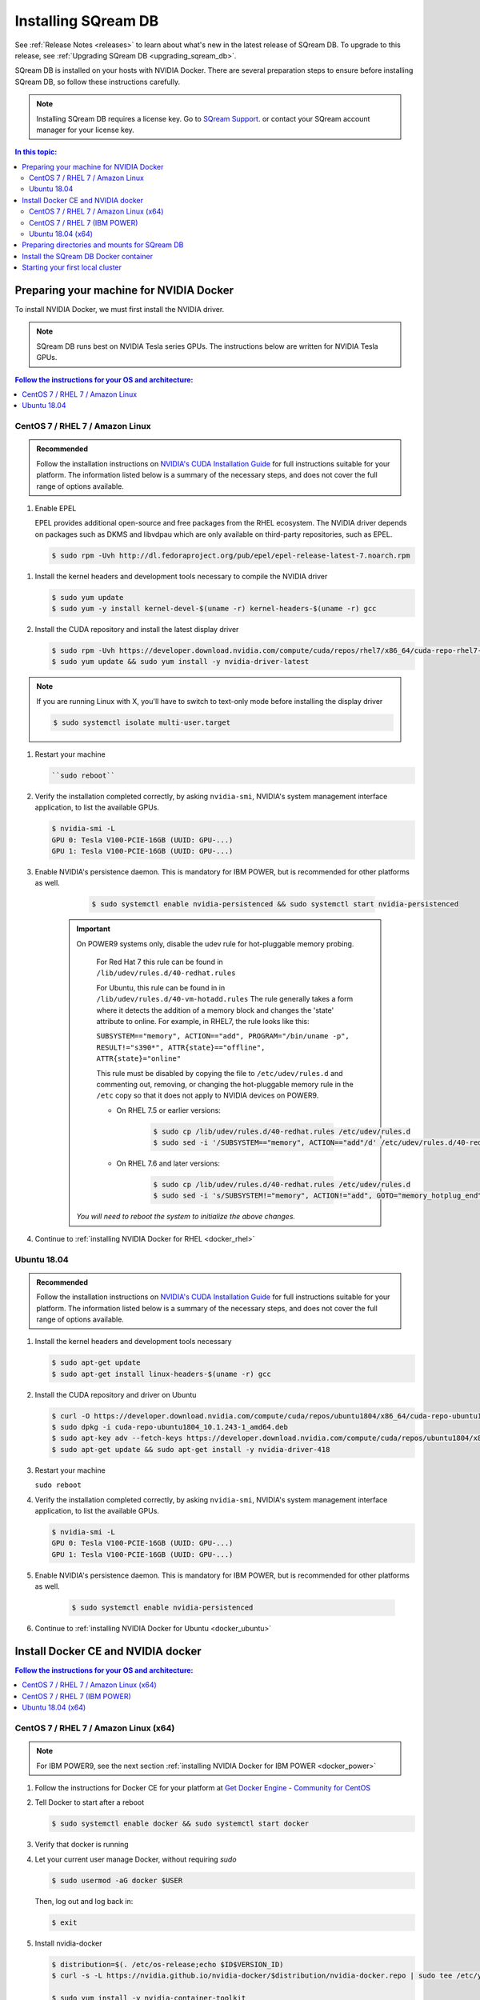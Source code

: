 .. _installing_sqream_db:

***********************
Installing SQream DB
***********************

See :ref:`Release Notes <releases>` to learn about what's new in the latest release of SQream DB. To upgrade to this release, see :ref:`Upgrading SQream DB <upgrading_sqream_db>`.

SQream DB is installed on your hosts with NVIDIA Docker. There are several preparation steps to ensure before installing SQream DB, so follow these instructions carefully.

.. Note:: Installing SQream DB requires a license key. Go to `SQream Support <http://support.sqream.com/>`_. or contact your SQream account manager for your license key.

.. contents:: In this topic:
   :local:

Preparing your machine for NVIDIA Docker
=========================================
To install NVIDIA Docker, we must first install the NVIDIA driver.

.. Note:: SQream DB runs best on NVIDIA Tesla series GPUs. The instructions below are written for NVIDIA Tesla GPUs.

.. contents:: Follow the instructions for your OS and architecture:
   :local:

CentOS 7 / RHEL 7 / Amazon Linux
---------------------------------------------------------------

.. admonition:: Recommended

   Follow the installation instructions on `NVIDIA's CUDA Installation Guide`_ for full instructions suitable for your platform. The information listed below is a summary of the necessary steps, and does not cover the full range of options available.

#. Enable EPEL

   EPEL provides additional open-source and free packages from the RHEL ecosystem. The NVIDIA driver depends on packages such as DKMS and libvdpau which are only available on third-party repositories, such as EPEL.

   .. code-block:: console
      
      $ sudo rpm -Uvh http://dl.fedoraproject.org/pub/epel/epel-release-latest-7.noarch.rpm

.. There are other ways of installing EPEL: $ sudo yum -y install epel-release
.. Do we need DKMS? $ sudo yum -y install dkms

#. Install the kernel headers and development tools necessary to compile the NVIDIA driver

   .. code-block:: console
      
      $ sudo yum update
      $ sudo yum -y install kernel-devel-$(uname -r) kernel-headers-$(uname -r) gcc

#. Install the CUDA repository and install the latest display driver

   .. code-block:: console
      
      $ sudo rpm -Uvh https://developer.download.nvidia.com/compute/cuda/repos/rhel7/x86_64/cuda-repo-rhel7-10.1.243-1.x86_64.rpm
      $ sudo yum update && sudo yum install -y nvidia-driver-latest

.. note:: If you are running Linux with X, you'll have to switch to text-only mode before installing the display driver
   
   .. code-block:: console
   
      $ sudo systemctl isolate multi-user.target

#. Restart your machine

   .. code-block:: console
      
      ``sudo reboot``


#. Verify the installation completed correctly, by asking ``nvidia-smi``, NVIDIA's system management interface application, to list the available GPUs.
   
   .. code-block:: console
      
      $ nvidia-smi -L
      GPU 0: Tesla V100-PCIE-16GB (UUID: GPU-...)
      GPU 1: Tesla V100-PCIE-16GB (UUID: GPU-...)

#. Enable NVIDIA's persistence daemon. This is mandatory for IBM POWER, but is recommended for other platforms as well.
      
      .. code-block:: console
         
         $ sudo systemctl enable nvidia-persistenced && sudo systemctl start nvidia-persistenced

     .. Important:: On POWER9 systems only, disable the udev rule for hot-pluggable memory probing.

         For Red Hat 7 this rule can be found in ``/lib/udev/rules.d/40-redhat.rules``
         
         For Ubuntu, this rule can be found in in ``/lib/udev/rules.d/40-vm-hotadd.rules``
         The rule generally takes a form where it detects the addition of a memory block and changes the 'state' attribute to online. For example, in RHEL7, the rule looks like this:
         
         ``SUBSYSTEM=="memory", ACTION=="add", PROGRAM="/bin/uname -p", RESULT!="s390*", ATTR{state}=="offline", ATTR{state}="online"``

         This rule must be disabled by copying the file to ``/etc/udev/rules.d`` and commenting out, removing, or changing the hot-pluggable memory rule in the ``/etc`` copy so that it does not apply to NVIDIA devices on POWER9. 
         
         * On RHEL 7.5 or earlier versions:
         
            .. code-block:: console
               
               $ sudo cp /lib/udev/rules.d/40-redhat.rules /etc/udev/rules.d
               $ sudo sed -i '/SUBSYSTEM=="memory", ACTION=="add"/d' /etc/udev/rules.d/40-redhat.rules

         * On RHEL 7.6 and later versions:
            
            .. code-block:: console
               
               $ sudo cp /lib/udev/rules.d/40-redhat.rules /etc/udev/rules.d 
               $ sudo sed -i 's/SUBSYSTEM!="memory", ACTION!="add", GOTO="memory_hotplug_end"/SUBSYSTEM=="*", GOTO="memory_hotplug_end"/' /etc/udev/rules.d/40-redhat.rules
      
      *You will need to reboot the system to initialize the above changes.*

#. Continue to :ref:`installing NVIDIA Docker for RHEL <docker_rhel>`

Ubuntu 18.04
---------------------------------------------------------------

.. admonition:: Recommended

   Follow the installation instructions on `NVIDIA's CUDA Installation Guide`_ for full instructions suitable for your platform. The information listed below is a summary of the necessary steps, and does not cover the full range of options available.

#. Install the kernel headers and development tools necessary

   .. code-block:: console
      
      $ sudo apt-get update
      $ sudo apt-get install linux-headers-$(uname -r) gcc

#. Install the CUDA repository and driver on Ubuntu

   .. code-block:: console
      
      $ curl -O https://developer.download.nvidia.com/compute/cuda/repos/ubuntu1804/x86_64/cuda-repo-ubuntu1804_10.1.243-1_amd64.deb
      $ sudo dpkg -i cuda-repo-ubuntu1804_10.1.243-1_amd64.deb
      $ sudo apt-key adv --fetch-keys https://developer.download.nvidia.com/compute/cuda/repos/ubuntu1804/x86_64/7fa2af80.pub
      $ sudo apt-get update && sudo apt-get install -y nvidia-driver-418

#. Restart your machine

   ``sudo reboot``

#. Verify the installation completed correctly, by asking ``nvidia-smi``, NVIDIA's system management interface application, to list the available GPUs.
   
   .. code-block:: console
      
      $ nvidia-smi -L
      GPU 0: Tesla V100-PCIE-16GB (UUID: GPU-...)
      GPU 1: Tesla V100-PCIE-16GB (UUID: GPU-...)

#. Enable NVIDIA's persistence daemon. This is mandatory for IBM POWER, but is recommended for other platforms as well.
      
      .. code-block:: console
         
         $ sudo systemctl enable nvidia-persistenced

#. Continue to :ref:`installing NVIDIA Docker for Ubuntu <docker_ubuntu>`

Install Docker CE and NVIDIA docker
====================================

.. contents:: Follow the instructions for your OS and architecture:
   :local:

.. _docker_rhel:

CentOS 7 / RHEL 7 / Amazon Linux (x64)
--------------------------------------

.. note:: For IBM POWER9, see the next section :ref:`installing NVIDIA Docker for IBM POWER <docker_power>`

#. Follow the instructions for Docker CE for your platform at `Get Docker Engine - Community for CentOS`_

#. Tell Docker to start after a reboot

   .. code-block:: console
   
      $ sudo systemctl enable docker && sudo systemctl start docker

#. Verify that docker is running

   .. code-block:: console
      :emphasize-lines: 4
      
      $ sudo systemctl status docker
      ● docker.service - Docker Application Container Engine
      Loaded: loaded (/usr/lib/systemd/system/docker.service; enabled; vendor preset: disabled)
      Active: active (running) since Mon 2019-08-12 08:22:30 IDT; 1 months 27 days ago
        Docs: https://docs.docker.com
        Main PID: 65794 (dockerd)
        Tasks: 76
      Memory: 124.5M
      CGroup: /system.slice/docker.service
              └─65794 /usr/bin/dockerd -H fd:// --containerd=/run/containerd/containerd.sock

#. Let your current user manage Docker, without requiring `sudo`

   .. code-block:: console
   
      $ sudo usermod -aG docker $USER

   Then, log out and log back in:
   
   .. code-block:: console
   
      $ exit

#. Install nvidia-docker

   .. code-block:: console
   
      $ distribution=$(. /etc/os-release;echo $ID$VERSION_ID)
      $ curl -s -L https://nvidia.github.io/nvidia-docker/$distribution/nvidia-docker.repo | sudo tee /etc/yum.repos.d/nvidia-docker.repo
      
      $ sudo yum install -y nvidia-container-toolkit
      $ sudo systemctl restart docker
      $ sudo yum install nvidia-docker2
      $ sudo pkill -SIGHUP dockerd
      $ sudo systemctl restart docker

#. Verify the NVIDIA docker installation

   .. code-block:: console
   
      $ sudo docker run --runtime=nvidia --rm nvidia/cuda nvidia-smi -L
      GPU 0: Tesla V100-PCIE-16GB (UUID: GPU-...)
      GPU 1: Tesla V100-PCIE-16GB (UUID: GPU-...)
      
#. Continue to :ref:`Installing the SQream DB Docker container <installing_sqream_db_docker>`

.. _docker_power:

CentOS 7 / RHEL 7 (IBM POWER)
-------------------------------

#. Install Docker for IBM POWER

   .. code-block:: console
      
      $ wget http://ftp.unicamp.br/pub/ppc64el/rhel/7_1/docker-ppc64el/container-selinux-2.9-4.el7.noarch.rpm
      $ wget http://ftp.unicamp.br/pub/ppc64el/rhel/7_1/docker-ppc64el/docker-ce-18.03.1.ce-1.el7.centos.ppc64le.rpm
      $ yum install -y container-selinux-2.9-4.el7.noarch.rpm docker-ce-18.03.1.ce-1.el7.centos.ppc64le.rpm

#. Tell Docker to start after a reboot

   .. code-block:: console
   
      $ sudo systemctl enable docker && sudo systemctl start docker

#. Verify that docker is running

   .. code-block:: console
      :linenos:
      :emphasize-lines: 4
      
      $ sudo systemctl status docker
      ● docker.service - Docker Application Container Engine
      Loaded: loaded (/usr/lib/systemd/system/docker.service; enabled; vendor preset: disabled)
      Active: active (running) since Mon 2019-08-12 08:22:30 IDT; 1 months 27 days ago
        Docs: https://docs.docker.com
        Main PID: 65794 (dockerd)
        Tasks: 76
      Memory: 124.5M
      CGroup: /system.slice/docker.service
              └─65794 /usr/bin/dockerd -H fd:// --containerd=/run/containerd/containerd.sock

#. Let your current user manage Docker, without requiring `sudo`

   .. code-block:: console
   
      $ sudo usermod -aG docker $USER

   .. Note:: Log out and log back in again after this action

#. Install nvidia-docker

   * Install the NVIDIA container and container runtime packages from NVIDIA's repository:
      
      .. code-block:: console
      
         $ distribution=$(. /etc/os-release;echo $ID$VERSION_ID)
         $ curl -s -L https://nvidia.github.io/nvidia-docker/$distribution/nvidia-docker.repo | sudo tee /etc/yum.repos.d/nvidia-docker.repo
         
         $ sudo yum install -y libnvidia-container* nvidia-container-runtime*

   * Add the NVIDIA runtime to the Docker daemon and restart docker:
      
      .. code-block:: console
      
         $ sudo mkdir -p /etc/systemd/system/docker.service.d/
         $ echo -e "[Service]\nExecStart\nExecStart=/usr/bin/dockerd --add-runtime=nvidia=/usr/bin/nvidia-container-runtime" | sudo tee /etc/systemd/system/docker.service.d/override.conf

         $ sudo systemctl daemon-reload && sudo systemctl restart docker

#. Verify the NVIDIA docker installation succeeded

   .. code-block:: console
   
      $ docker run --runtime=nvidia --rm nvidia/cuda-ppc64le nvidia-smi -L
      GPU 0: Tesla V100-SXM2-16GB (UUID: GPU-...)
      GPU 1: Tesla V100-SXM2-16GB (UUID: GPU-...)

#. Continue to :ref:`Installing the SQream DB Docker container <installing_sqream_db_docker>`

.. _docker_ubuntu:

Ubuntu 18.04 (x64)
-----------------------------------

#. Follow the instructions for Docker CE for your platform at `Get Docker Engine - Community for CentOS`_

#. Tell Docker to start after a reboot

   .. code-block:: console
   
      $ sudo systemctl enable docker && sudo systemctl start docker

#. Verify that docker is running

   .. code-block:: console
      :linenos:
      :emphasize-lines: 4
      
      $ sudo systemctl status docker
      ● docker.service - Docker Application Container Engine
      Loaded: loaded (/usr/lib/systemd/system/docker.service; enabled; vendor preset: disabled)
      Active: active (running) since Mon 2019-08-12 08:22:30 IDT; 1 months 27 days ago
        Docs: https://docs.docker.com
        Main PID: 65794 (dockerd)
        Tasks: 76
      Memory: 124.5M
      CGroup: /system.slice/docker.service
              └─65794 /usr/bin/dockerd -H fd:// --containerd=/run/containerd/containerd.sock

#. Let your current user manage Docker, without requiring `sudo`

   .. code-block:: console
   
      $ sudo usermod -aG docker $USER

   .. Note:: Log out and log back in again after this action

#. Install nvidia-docker

   .. code-block:: console
   
      $ distribution=$(. /etc/os-release;echo $ID$VERSION_ID)
      $ curl -s -L https://nvidia.github.io/nvidia-docker/gpgkey | sudo apt-key add -
      $ curl -s -L https://nvidia.github.io/nvidia-docker/$distribution/nvidia-docker.list | sudo tee /etc/apt/sources.list.d/nvidia-docker.list
      
      $ sudo apt-get update && sudo apt-get install -y nvidia-container-toolkit nvidia-docker2
      $ sudo pkill -SIGHUP dockerd
      $ sudo systemctl restart docker


#. Verify the NVIDIA docker installation

   .. code-block:: console
   
      $ sudo docker run --runtime=nvidia --rm nvidia/cuda nvidia-smi -L
      GPU 0: Tesla V100-PCIE-16GB (UUID: GPU-...)
      GPU 1: Tesla V100-PCIE-16GB (UUID: GPU-...)

#. Continue to :ref:`Installing the SQream DB Docker container <installing_sqream_db_docker>`


.. _preparing_mounts:

Preparing directories and mounts for SQream DB
===============================================

SQream DB contains several directories that you may be asked to define

.. list-table:: Directories and paths
   :widths: 40 60
   :header-rows: 1
   
   * - Path name
     - Definition
   * - ``storage``
     - The location where SQream DB stores data, metadata, and logs
   * - ``exposed path``
     - A location that SQream DB can read and write to. Used for allowing access to shared raw files like CSVs on local or NFS drives
   * - ``logs``
     - Optional location for debug logs

.. note:: By default, SQream DB can't access any OS path. You must explicitly allow it.


.. _installing_sqream_db_docker:

Install the SQream DB Docker container
=========================================

#. Download the SQream DB tarball and license package

   In the e-mail from your account manager at SQream, you have received a download link for the SQream DB installer and a license package.
   Download the SQream DB tarball to the user home directory. For example:

   .. code-block:: console
   
      $ cd ~
      $ curl -O https://get.sqream.com/x86/sqream_installer-2.0.7-DB2019.2.1.4-CO1.7.5-ED3.0.1-x86_64.tar.gz

#. Extract the tarball into your home directory

   .. code-block:: console
      
      $ tar xf sqream_installer-2.0.7-DB2019.2.1.4-CO1.7.5-ED3.0.1-x86_64.tar.gz

#. Copy the license package

   Copy the license package from your home directory to the license subdirectory which is located in the newly created SQream installer directory.
   
   For example, if the licence package you received is titled ``license_package.tar.gz``:
   
   .. code-block:: console
      
      $ cp ~/license_package.tar.gz sqream_installer-2.0.7-DB2019.2.1.4-CO1.7.5-ED3.0.1-x86_64/license

#. Enter the installer directory

   .. code-block:: console
   
      $ cd sqream_installer-2.0.7-DB2019.2.1.4-CO1.7.5-ED3.0.1-x86_64

#. Install SQream DB
   
   In most cases, the installation command will look like this:
   
   .. code-block:: console
   
      $ ./sqream-install -i -k -v <path to storage> -d <path to shared folder> -l <path to debug logs directory>
   
   For example, if the main storage path for SQream DB is ``/mnt/largedrive`` and the desired shared access path is ``/mnt/nfs/source_files``, the command will look like:
   
   .. code-block:: console
   
      $ ./sqream-install -i -k -v /mnt/largedrive -d /mnt/nfs/source_files
   
   For a full list of options and commands, see the :ref:`Docker installer reference <docker_installer_ref>`

#. SQream DB is now successfully installed, but not yet running.


.. _start_local_cluster:

Starting your first local cluster
=========================================

#. Enter the console, which helps coordinate SQream DB components
   
   .. code-block:: console
   
      $ ./sqream-console

#. Start the master components:
   
   .. code-block:: console
   
      sqream-console>sqream master --start
        starting master server in single_host mode ...
        sqream_single_host_master is up and listening on ports:   3105,3108


#. Start workers to join the cluster:
   
   .. code-block:: console
   
      sqream-console>sqream worker --start 2
        started sqream_single_host_worker_0 on port 5000, allocated gpu: 0
        started sqream_single_host_worker_1 on port 5001, allocated gpu: 1

   .. note:: By default, each worker is allocated a full GPU. To launch more workers than available GPUs, see the :ref:`Console reference <console_ref>`

#. SQream DB is now running! You can exit the console by typing ``exit``.

.. rubric:: What's next?

* :ref:`Test your SQream DB installation <create_first_table>`

* :ref:`Connect an external tool to SQream DB <connect_first_tool>`

* :ref:`Additional system configuration for performance and stability <recommended_configuration>`


.. Some replacements:

.. _`Latest Tesla driver for Linux x64`: https://www.nvidia.com/Download/driverResults.aspx/152242/en-us
.. _`Latest Tesla driver for Linux x64 POWER LE`: https://www.nvidia.com/Download/driverResults.aspx/152241/en-us
.. _`NVIDIA's CUDA Installation Guide`: https://docs.nvidia.com/cuda/cuda-installation-guide-linux/index.html#pre-installation-actions
.. _`Get Docker Engine - Community for CentOS`: https://docs.docker.com/install/linux/docker-ce/centos/
.. _`Get Docker Engine - Community for Ubuntu`: https://docs.docker.com/install/linux/docker-ce/ubuntu/
